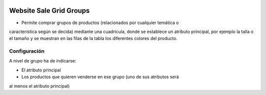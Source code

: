 .. image:: https://img.shields.io/badge/licence-AGPL--3-blue.svg
   :target: https://www.gnu.org/licenses/agpl-3.0-standalone.html
   :alt: License: AGPL-3

Website Sale Grid Groups
========================

- Permite comprar grupos de productos (relacionados por cualquier temática o
característica según se decida) mediante una cuadrícula, donde se establece un
atributo principal, por ejemplo la talla o el tamaño y se muestran en las filas
de la tabla los diferentes colores del producto.

Configuración
-------------

A nivel de grupo ha de indicarse:

- El atributo principal
- Los productos que quieren venderse en ese grupo (uno de sus atributos será
al menos el atributo principal)
